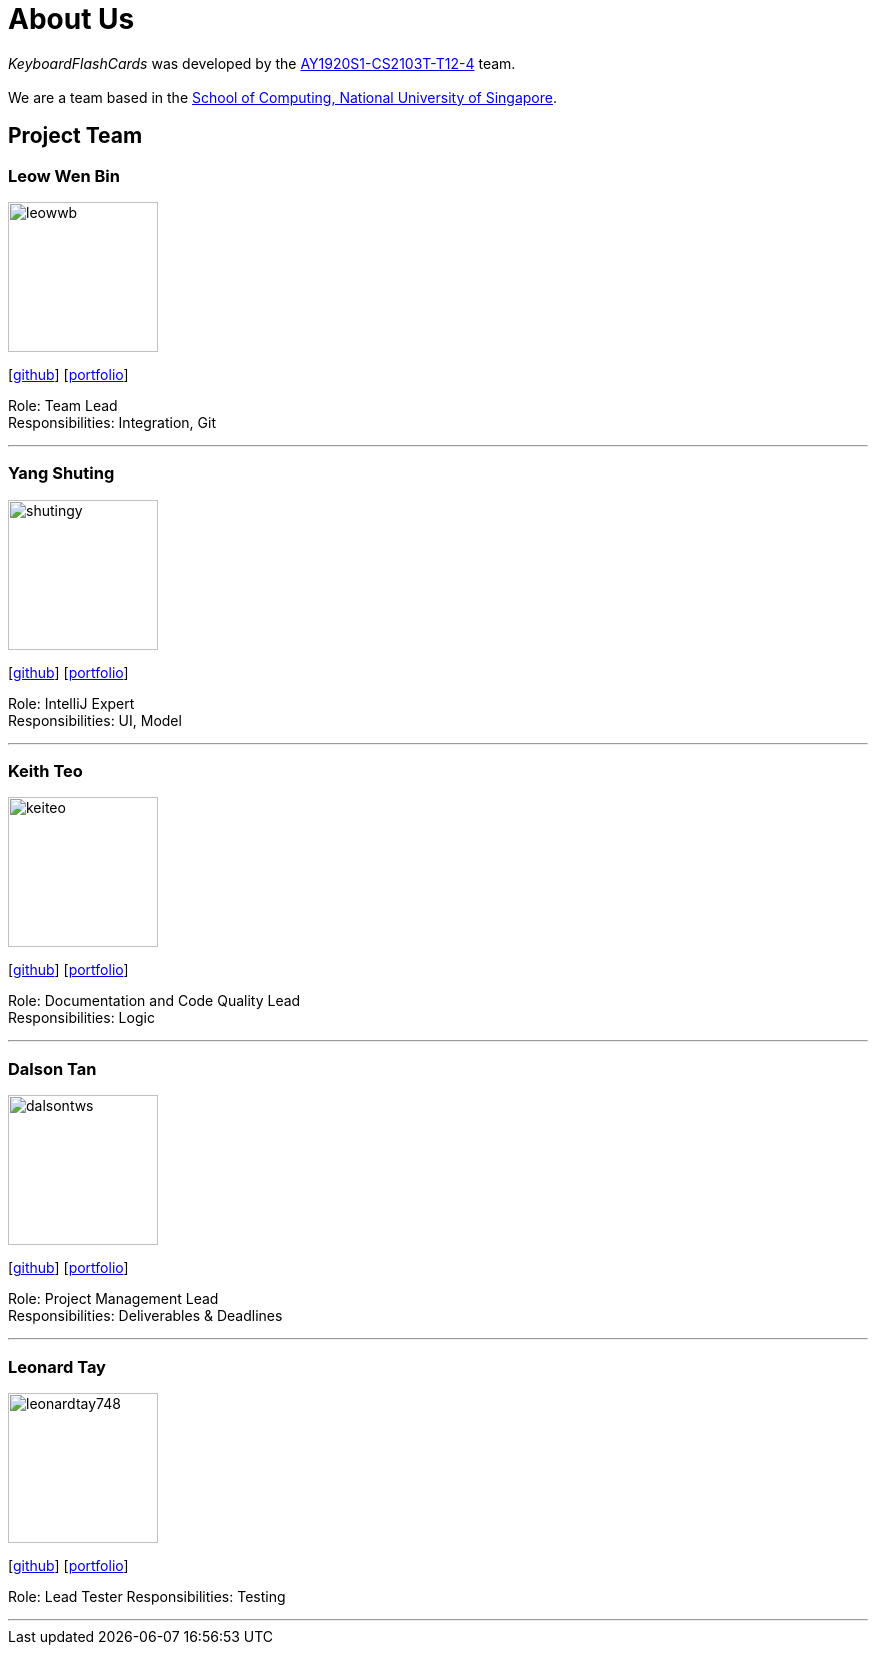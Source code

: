 = About Us
:site-section: AboutUs
:relfileprefix: team/
:imagesDir: images
:stylesDir: stylesheets

_KeyboardFlashCards_ was developed by the https://github.com/AY1920S1-CS2103T-T12-4[AY1920S1-CS2103T-T12-4] team. +
{empty} +
We are a team based in the http://www.comp.nus.edu.sg[School of Computing, National University of Singapore].

== Project Team

=== Leow Wen Bin
image::leowwb.png[width="150", align="left"]
{empty}[https://github.com/leowwb[github]] [<<leowwb#, portfolio>>]

Role: Team Lead +
Responsibilities: Integration, Git

'''

=== Yang Shuting
image::shutingy.png[width="150", align="left"]
{empty}[http://github.com/shutingy[github]] [<<shutingy#, portfolio>>]

Role: IntelliJ Expert +
Responsibilities: UI, Model

'''

=== Keith Teo
image::keiteo.png[width="150", align="left"]
{empty}[http://github.com/keiteo[github]] [<<keiteo#, portfolio>>]

Role: Documentation and Code Quality Lead +
Responsibilities: Logic

'''

=== Dalson Tan
image::dalsontws.png[width="150", align="left"]
{empty}[http://github.com/dalsontws[github]] [<<dalsontws#, portfolio>>]

Role: Project Management Lead +
Responsibilities: Deliverables & Deadlines

'''

=== Leonard Tay
image::leonardtay748.png[width="150", align="left"]
{empty}[http://github.com/leonardtay748[github]] [<<leonardtay748#, portfolio>>]

Role: Lead Tester
Responsibilities: Testing

'''
